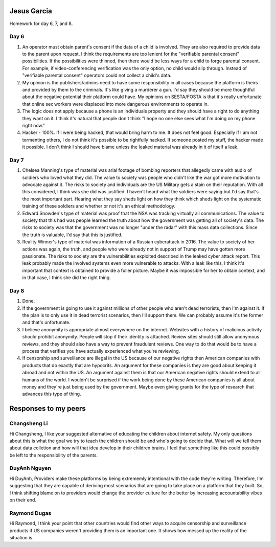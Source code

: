 Jesus Garcia
============
Homework for day 6, 7, and 8.

Day 6
-----
1. An operator must obtain parent's consent if the data of a child is involved.
   They are also required to provide data to the parent upon request. I think
   the requirements are too lenient for the "verifiable parental consent"
   possibilities. If the possibilities were thinned, then there would be less
   ways for a child to forge parental consent. For example, if
   video-conferencing verification was the only option, no child would slip
   through. Instead of "verifiable parental consent" operators could not
   collect a child's data.

2. My opinion is the publishers/admins need to have some responsibility in all
   cases because the platform is theirs and provided by them to the criminals.
   It's like giving a murderer a gun. I'd say they should be more thoughtful
   about the negative potential their platform could have. My opinions on
   SESTA/FOSTA is that it's really unfortunate that online sex workers were
   displaced into more dangerous environments to operate in.

3. The logic does not apply because a phone is an individuals property and they
   should have a right to do anything they want on it. I think it's natural
   that people don't think "I hope no one else sees what I'm doing on my phone
   right now." 

4. Hacker - 100%. If I were being hacked, that would bring harm to me. It does
   not feel good. Especially if I am not tormenting others, I do not think it's
   possible to be rightfully hacked. If someone posted my stuff, the hacker
   made it possible. I don't think I should have blame unless the leaked
   material was already in it of itself a leak. 

Day 7
-----
1. Chelsea Manning's type of material was arial footage of bombing reporters
   that allegedly came with audio of soldiers who loved what they did. The
   value to society was people who didn't like the war got more motivation to
   advocate against it. The risks to society and individuals are the US
   Military gets a stain on their reputation. With all this considered, I think
   was she did was justified. I haven't heard what the soldiers were saying but
   I'd say that's the most important part. Hearing what they say sheds light on
   how they think which sheds light on the systematic training of these
   soldiers and whether or not it's an ethical methodology.

2. Edward Snowden's type of material was proof that the NSA was tracking
   virtually all communications. The value to society that this had was people
   learned the truth about how the government was getting all of society's
   data. The risks to society was that the government was no longer "under the
   radar" with this mass data collections. Since the truth is valuable, I'd say
   that this is justified. 

3. Reality Winner's type of material was information of a Russian cyberattack
   in 2016. The value to society of her actions was again, the truth,
   and people who were already not in support of Trump may have gotten more
   passionate. The risks to society are the vulnerabilities exploited described
   in the leaked cyber attack report. This leak probably made the involved
   systems even more vulnerable to attacks. With a leak like this, I think it's
   important that context is obtained to provide a fuller picture. Maybe it was
   impossible for her to obtain context, and in that case, I think she did the
   right thing.

Day 8
-----
1. Done.

2. If the government is going to use it against millions of other people who
   aren't dead terrorists, then I'm against it. If the plan is to only use it
   in dead terrorist scenarios, then I'll support them. We can probably assume
   it's the former and that's unfortunate. 

3. I believe anonymity is appropriate almost everywhere on the internet.
   Websites with a history of malicious activity should prohibit anonymity.
   People will stop if their identity is attached. Review sites should still
   allow anonymous reviews, and they should also have a way to prevent
   fraudulent reviews. One way to do that would be to have a process that
   verifies you have actually experienced what you're reviewing.

4. If censorship and surveillance are illegal in the US because of our negative
   rights then American companies with products that do exactly that are
   hypocrits. An argument for these companies is they are good about keeping it
   abroad and not within the US. An argument against them is that our American
   negative rights should extend to all humans of the world. I wouldn't be
   surprised if the work being done by these American companies is all about
   money and they're just being used by the government. Maybe even giving
   grants for the type of research that advances this type of thing. 


Responses to my peers
=====================

Changsheng Li
-------------
Hi Changsheng, 
I like your suggested alternative of educating the children about internet
safety. My only questions about this is what the goal we try to teach the
children should be and who's going to decide that. What will we tell them about
data colletion and how will that idea develop in their children brains. I feel
that something like this could possibly be left to the responsibility of the
parents.

DuyAnh Nguyen
-------------
Hi DuyAnh,
Providers make these platforms by being extrememly intentional with the code
they're writing. Therefore, I'm suggesting that they are capable of deriving
most scenarios that are going to take place on a platform that they built. So,
I think shifting blame on to providers would change the provider culture for
the better by increasing accountability vibes on their end. 

Raymond Dugas
-------------
Hi Raymond,
I think your point that other countries would find other ways to acquire
censorship and surveillance products if US companies weren't providing them is
an important one. It shows how messed up the reality of the situation is. 

